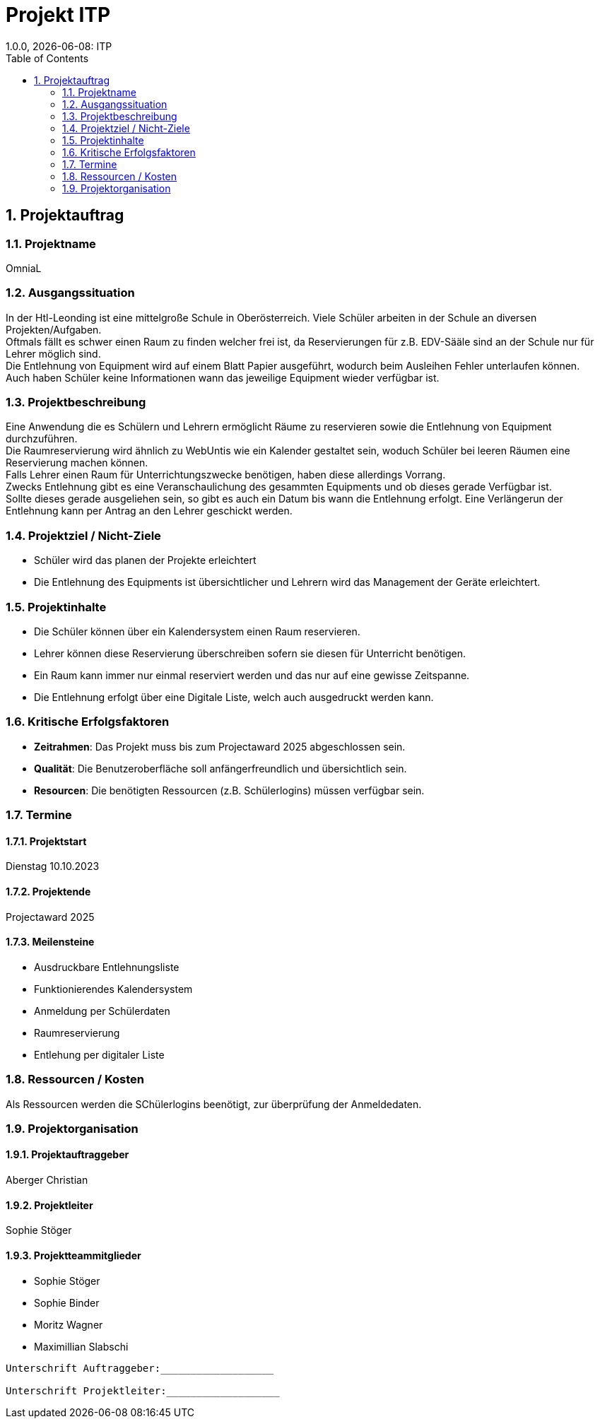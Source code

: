 = Projekt ITP
1.0.0, {docdate}: ITP
//:toc-placement!:  // prevents the generation of the doc at this position, so it can be printed afterwards
:sourcedir: ../src/main/java
:icons: font
:sectnums:    // Nummerierung der Überschriften / section numbering
:toc: left
:experimental:


== Projektauftrag

=== Projektname
OmniaL

=== Ausgangssituation
In der Htl-Leonding ist eine mittelgroße Schule in Oberösterreich.
Viele Schüler arbeiten in der Schule an diversen Projekten/Aufgaben. +
Oftmals fällt es schwer einen Raum zu finden welcher frei ist, da Reservierungen für z.B. EDV-Sääle sind an der Schule nur für Lehrer möglich sind. +
Die Entlehnung von Equipment wird auf einem Blatt Papier ausgeführt, wodurch beim Ausleihen Fehler unterlaufen können. +
Auch haben Schüler keine Informationen wann das jeweilige Equipment wieder verfügbar ist. +

=== Projektbeschreibung
Eine Anwendung die es Schülern und Lehrern ermöglicht Räume zu reservieren sowie die Entlehnung von Equipment durchzuführen. +
Die Raumreservierung wird ähnlich zu WebUntis wie ein Kalender gestaltet sein, woduch Schüler bei leeren Räumen eine Reservierung machen können. +
Falls Lehrer einen Raum für Unterrichtungszwecke benötigen, haben diese allerdings Vorrang. +
Zwecks Entlehnung gibt es eine Veranschaulichung des gesammten Equipments und ob dieses gerade Verfügbar ist. +
Sollte dieses gerade ausgeliehen sein, so gibt es auch ein Datum bis wann die Entlehnung erfolgt.
Eine Verlängerun der Entlehnung kann per Antrag an den Lehrer geschickt werden.

=== Projektziel / Nicht-Ziele
* Schüler wird das planen der Projekte erleichtert
* Die Entlehnung des Equipments ist übersichtlicher und Lehrern wird das Management der Geräte erleichtert.

=== Projektinhalte
* Die Schüler können über ein Kalendersystem einen Raum reservieren.
* Lehrer können diese Reservierung überschreiben sofern sie diesen für Unterricht benötigen.
* Ein Raum kann immer nur einmal reserviert werden und das nur auf eine gewisse Zeitspanne.
* Die Entlehnung erfolgt über eine Digitale Liste, welch auch ausgedruckt werden kann.

=== Kritische Erfolgsfaktoren
* *Zeitrahmen*: Das Projekt muss bis zum Projectaward 2025 abgeschlossen sein.
* *Qualität*: Die Benutzeroberfläche soll anfängerfreundlich und übersichtlich sein.
* *Resourcen*: Die benötigten Ressourcen (z.B. Schülerlogins) müssen verfügbar sein.

=== Termine
==== Projektstart
Dienstag 10.10.2023

==== Projektende
Projectaward 2025

====  Meilensteine
* Ausdruckbare Entlehnungsliste
* Funktionierendes Kalendersystem
* Anmeldung per Schülerdaten
* Raumreservierung
* Entlehung per digitaler Liste

=== Ressourcen / Kosten
Als Ressourcen werden die SChülerlogins beenötigt, zur überprüfung der Anmeldedaten.

=== Projektorganisation
==== Projektauftraggeber
Aberger Christian

==== Projektleiter
Sophie Stöger

==== Projektteammitglieder
- Sophie Stöger
- Sophie Binder
- Moritz Wagner
- Maximillian Slabschi




----
Unterschrift Auftraggeber:___________________

Unterschrift Projektleiter:___________________
----

